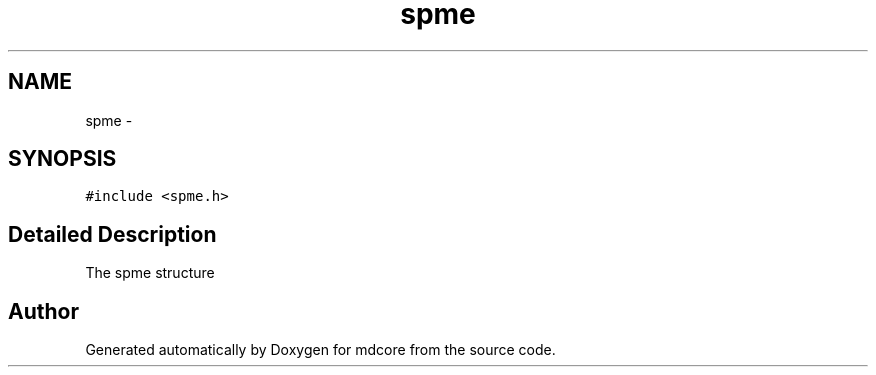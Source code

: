 .TH "spme" 3 "Mon Jan 6 2014" "Version 0.1.5" "mdcore" \" -*- nroff -*-
.ad l
.nh
.SH NAME
spme \- 
.SH SYNOPSIS
.br
.PP
.PP
\fC#include <spme\&.h>\fP
.SH "Detailed Description"
.PP 
The spme structure 

.SH "Author"
.PP 
Generated automatically by Doxygen for mdcore from the source code\&.
